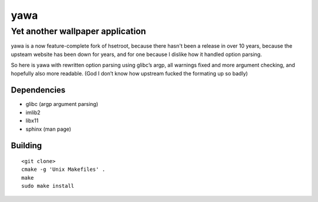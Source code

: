 ===============
 yawa |travis|
===============
.. |travis| image:: https://travis-ci.org/kyrias/yawa.svg?branch=coverity_scan
   :alt: Travis Build Status
   :target: https://travis-ci.org/kyrias/yawa
-----------------------------------
 Yet another wallpaper application
-----------------------------------

yawa is a now feature-complete fork of hsetroot, because there hasn't been
a release in over 10 years, because the upsteam website has been down for
years, and for one because I dislike how it handled option parsing.

So here is yawa with rewritten option parsing using glibc’s argp, all
warnings fixed and more argument checking, and hopefully also more
readable. (God I don’t know how upstream fucked the formating up so badly)

Dependencies
============

* glibc (argp argument parsing)
* imlib2
* libx11
* sphinx (man page)

Building
========
::

    <git clone>
    cmake -g 'Unix Makefiles' .
    make
    sudo make install
